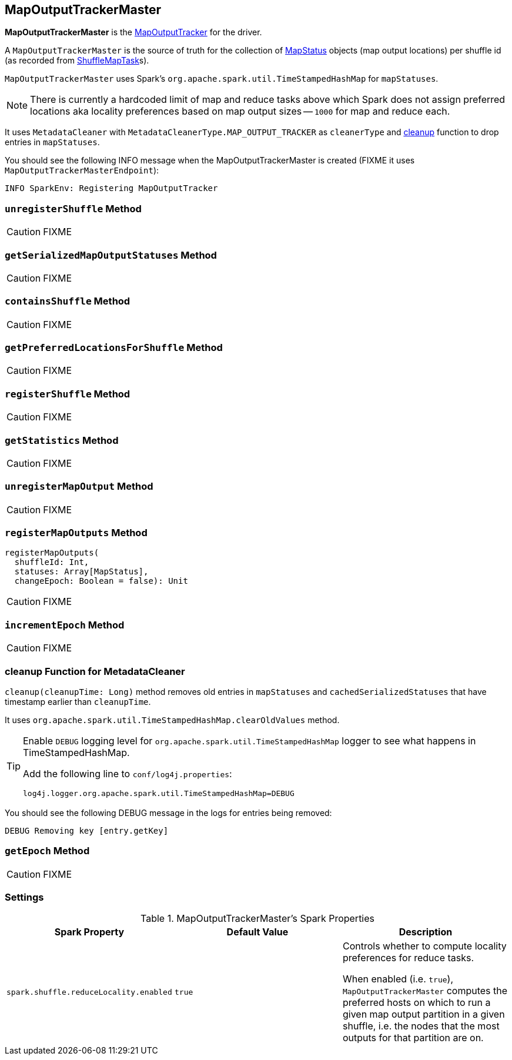 == [[MapOutputTrackerMaster]] MapOutputTrackerMaster

*MapOutputTrackerMaster* is the link:spark-service-mapoutputtracker.adoc[MapOutputTracker] for the driver.

A `MapOutputTrackerMaster` is the source of truth for the collection of link:spark-MapStatus.adoc[MapStatus] objects (map output locations) per shuffle id (as recorded from link:spark-taskscheduler-ShuffleMapTask.adoc[ShuffleMapTask]s).

`MapOutputTrackerMaster` uses Spark's `org.apache.spark.util.TimeStampedHashMap` for `mapStatuses`.

NOTE: There is currently a hardcoded limit of map and reduce tasks above which Spark does not assign preferred locations aka locality preferences based on map output sizes -- `1000` for map and reduce each.

It uses `MetadataCleaner` with `MetadataCleanerType.MAP_OUTPUT_TRACKER` as `cleanerType` and <<cleanup, cleanup>> function to drop entries in `mapStatuses`.

You should see the following INFO message when the MapOutputTrackerMaster is created (FIXME it uses `MapOutputTrackerMasterEndpoint`):

```
INFO SparkEnv: Registering MapOutputTracker
```

=== [[unregisterShuffle]] `unregisterShuffle` Method

CAUTION: FIXME

=== [[getSerializedMapOutputStatuses]] `getSerializedMapOutputStatuses` Method

CAUTION: FIXME

=== [[containsShuffle]] `containsShuffle` Method

CAUTION: FIXME

=== [[getPreferredLocationsForShuffle]] `getPreferredLocationsForShuffle` Method

CAUTION: FIXME

=== [[registerShuffle]] `registerShuffle` Method

CAUTION: FIXME

=== [[getStatistics]] `getStatistics` Method

CAUTION: FIXME

=== [[unregisterMapOutput]] `unregisterMapOutput` Method

CAUTION: FIXME

=== [[registerMapOutputs]] `registerMapOutputs` Method

[source, scala]
----
registerMapOutputs(
  shuffleId: Int,
  statuses: Array[MapStatus],
  changeEpoch: Boolean = false): Unit
----

CAUTION: FIXME

=== [[incrementEpoch]] `incrementEpoch` Method

CAUTION: FIXME

=== [[cleanup]] cleanup Function for MetadataCleaner

`cleanup(cleanupTime: Long)` method removes old entries in `mapStatuses` and `cachedSerializedStatuses` that have timestamp earlier than `cleanupTime`.

It uses `org.apache.spark.util.TimeStampedHashMap.clearOldValues` method.


[TIP]
====
Enable `DEBUG` logging level for `org.apache.spark.util.TimeStampedHashMap` logger to see what happens in TimeStampedHashMap.

Add the following line to `conf/log4j.properties`:

```
log4j.logger.org.apache.spark.util.TimeStampedHashMap=DEBUG
```
====

You should see the following DEBUG message in the logs for entries being removed:

```
DEBUG Removing key [entry.getKey]
```

=== [[getEpoch]] `getEpoch` Method

CAUTION: FIXME

=== [[settings]] Settings

.MapOutputTrackerMaster's Spark Properties
[frame="topbot",options="header",width="100%"]
|======================
| Spark Property | Default Value | Description
| [[spark_shuffle_reduceLocality_enabled]] `spark.shuffle.reduceLocality.enabled` | `true` | Controls whether to compute locality preferences for reduce tasks.

When enabled (i.e. `true`), `MapOutputTrackerMaster` computes the preferred hosts on which to run a given map output partition in a given shuffle, i.e. the nodes that the most outputs for that partition are on.
|======================
